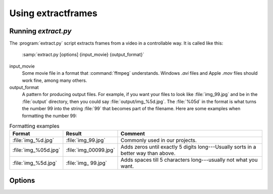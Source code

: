Using extractframes
===================

Running `extract.py`
--------------------

The :program:`extract.py` script extracts frames from a video in a
controllable way.  It is called like this:

    :samp:`extract.py [options] {input_movie} {output_format}`

input_movie
        Some movie file in a format that :command:`ffmpeg` understands.
        Windows `.avi` files and Apple `.mov` files should work fine, among
        many others.

output_format
        A pattern for producing output files.  For example, if you want
        your files to look like :file:`img_99.jpg` and be in the
        :file:`output` directory, then you could say
        :file:`output/img_%5d.jpg`.  The :file:`%05d` in the format is what turns
        the number 99 into the string :file:`99` that becomes part of the
        filename.  Here are some examples when formatting the number 99:

.. csv-table:: Formatting examples
   :header: "Format", "Result", "Comment"
   :widths: 10, 10, 40

   :file:`img_%d.jpg`, :file:`img_99.jpg`, "Commonly used in our projects."
   :file:`img_%05d.jpg`, :file:`img_00099.jpg`, "Adds zeros until exactly 5 digits long---Usually sorts in a better way than above."
   :file:`img_%5d.jpg`, :file:`img_   99.jpg`, "Adds spaces till 5 characters long---usually not what you want."

Options
-------

.. option:: --take <BEGIN-END>
   
   After extracting all the frames from the input, which are numbered
   starting with 0, take only the frames from BEGIN to END inclusive.  They
   are renumbered to start with 0 in the output directory, so if you said
   :samp:`extract.py --take 10-20 infile.avi out%d.jpg`, then you would get
   :file:`out0.jpg` through :file:`out10.jpg` (eleven frames).  This is not
   particularly efficient, see :ref:`this discussion <correct-not-fast>`.

.. option:: --stretch-to <FRAMES>, --squish-to <FRAMES>

   Change how many frames there will be in the output, by stretching or
   squishing time---that is, by changing the frame rate.  If your input has
   100 frames and you say `--stretch-to 200`, then the output will have two
   copies of each frame.  This option is applied *after* :option:`--take`,
   so :program:`extract.py` will *first* take the frames that you select, and
   *then* stretch or squish those frames to fill the output requirement.



